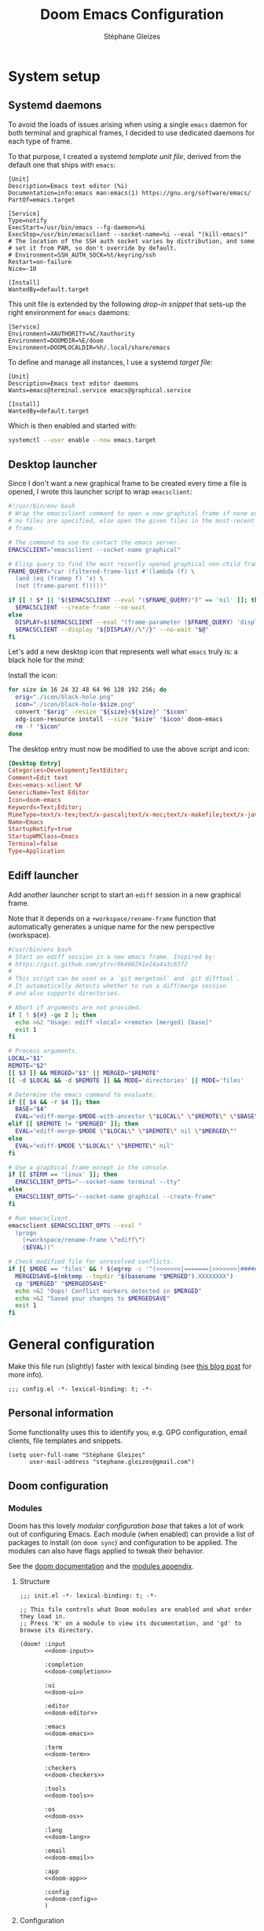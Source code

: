 #+title: Doom Emacs Configuration
#+author: Stéphane Gleizes
#+startup: fold
#+property: header-args:elisp :tangle yes :cache yes :results silent :comments link
#+property: header-args :tangle no :results silent

* System setup
** Systemd daemons
To avoid the loads of issues arising when using a single ~emacs~ daemon for both
terminal and graphical frames, I decided to use dedicated daemons for each type
of frame.

To that purpose, I created a systemd /template unit file/, derived from the default
one that ships with ~emacs~:
#+begin_src systemd :tangle ~/.config/systemd/user/emacs@.service :mkdirp yes
[Unit]
Description=Emacs text editor (%i)
Documentation=info:emacs man:emacs(1) https://gnu.org/software/emacs/
PartOf=emacs.target

[Service]
Type=notify
ExecStart=/usr/bin/emacs --fg-daemon=%i
ExecStop=/usr/bin/emacsclient --socket-name=%i --eval "(kill-emacs)"
# The location of the SSH auth socket varies by distribution, and some
# set it from PAM, so don't override by default.
# Environment=SSH_AUTH_SOCK=%t/keyring/ssh
Restart=on-failure
Nice=-10

[Install]
WantedBy=default.target
#+end_src

This unit file is extended by the following /drop-in snippet/ that sets-up the
right environment for ~emacs~ daemons:
#+begin_src systemd :tangle ~/.config/systemd/user/emacs@.service.d/env.conf :mkdirp yes
[Service]
Environment=XAUTHORITY=%C/Xauthority
Environment=DOOMDIR=%E/doom
Environment=DOOMLOCALDIR=%h/.local/share/emacs
#+end_src

To define and manage all instances, I use a systemd /target file/:
#+begin_src systemd :tangle ~/.config/systemd/user/emacs.target :mkdirp yes
[Unit]
Description=Emacs text editor daemons
Wants=emacs@terminal.service emacs@graphical.service

[Install]
WantedBy=default.target
#+end_src

Which is then enabled and started with:
#+begin_src sh
systemctl --user enable --now emacs.target
#+end_src

** Desktop launcher
Since I don't want a new graphical frame to be created every time a file is
opened, I wrote this launcher script to wrap ~emacsclient~:
#+begin_src sh :tangle ~/.local/bin/emacs-xclient :tangle-mode (identity #o755)
#!/usr/bin/env bash
# Wrap the emacsclient command to open a new graphical frame if none exist or if
# no files are specified, else open the given files in the most-recent graphical
# frame.

# The command to use to contact the emacs server.
EMACSCLIENT="emacsclient --socket-name graphical"

# Elisp query to find the most recently opened graphical non-child frame.
FRAME_QUERY="car (filtered-frame-list #'(lambda (f) \
  (and (eq (framep f) 'x) \
  (not (frame-parent f)))))"

if [[ ! $* || "$($EMACSCLIENT --eval "($FRAME_QUERY)")" == 'nil' ]]; then
  $EMACSCLIENT --create-frame --no-wait
else
  DISPLAY=$($EMACSCLIENT --eval "(frame-parameter ($FRAME_QUERY) 'display)")
  $EMACSCLIENT --display "${DISPLAY//\"/}" --no-wait "$@"
fi
#+end_src

Let's add a new desktop icon that represents well what ~emacs~ truly is: a black
hole for the mind:
#+attr_html: :class img :alt The doom emacs desktop icon
[[file:./icon/black-hole.png]]

Install the icon:
#+begin_src sh
for size in 16 24 32 48 64 96 128 192 256; do
  orig="./icon/black-hole.png"
  icon="./icon/black-hole-$size.png"
  convert "$orig" -resize "${size}x${size}" "$icon"
  xdg-icon-resource install --size "$size" "$icon" doom-emacs
  rm -f "$icon"
done
#+end_src

The desktop entry must now be modified to use the above script and icon:
#+begin_src conf :tangle ~/.local/share/applications/emacs.desktop :mkdirp yes
[Desktop Entry]
Categories=Development;TextEditor;
Comment=Edit text
Exec=emacs-xclient %F
GenericName=Text Editor
Icon=doom-emacs
Keywords=Text;Editor;
MimeType=text/x-tex;text/x-pascal;text/x-moc;text/x-makefile;text/x-java;text/x-csrc;text/x-csrc;text/x-chdr;text/x-c++src;text/x-c++hdr;text/tcl;text/plain;application/x-shellscript;
Name=Emacs
StartupNotify=true
StartupWMClass=Emacs
Terminal=false
Type=Application
#+end_src

** Ediff launcher
Add another launcher script to start an ~ediff~ session in a new graphical frame.

Note that it depends on a ~+workspace/rename-frame~ function that automatically
generates a unique name for the new perspective (workspace).
#+begin_src sh :tangle ~/.local/bin/ediff :tangle-mode (identity #o755)
#/usr/bin/env bash
# Start an ediff session in a new emacs frame. Inspired by:
# https://gist.github.com/ptrv/0b460291e14a4a3c6372
#
# This script can be used as a `git mergetool` and `git difftool`.
# It automatically detects whether to run a diff/merge session
# and also supports directories.

# Abort if arguments are not provided.
if [ ! ${#} -ge 2 ]; then
  echo >&2 "Usage: ediff <local> <remote> [merged] [base]"
  exit 1
fi

# Process arguments.
LOCAL="$1"
REMOTE="$2"
[[ $3 ]] && MERGED="$3" || MERGED="$REMOTE"
[[ -d $LOCAL && -d $REMOTE ]] && MODE='directories' || MODE='files'

# Determine the emacs command to evaluate.
if [[ $4 && -r $4 ]]; then
  BASE="$4"
  EVAL="ediff-merge-$MODE-with-ancestor \"$LOCAL\" \"$REMOTE\" \"$BASE\" nil \"$MERGED\""
elif [[ $REMOTE != "$MERGED" ]]; then
  EVAL="ediff-merge-$MODE \"$LOCAL\" \"$REMOTE\" nil \"$MERGED\""
else
  EVAL="ediff-$MODE \"$LOCAL\" \"$REMOTE\" nil"
fi

# Use a graphical frame except in the console.
if [[ $TERM == 'linux' ]]; then
  EMACSCLIENT_OPTS="--socket-name terminal --tty"
else
  EMACSCLIENT_OPTS="--socket-name graphical --create-frame"
fi

# Run emacsclient.
emacsclient $EMACSCLIENT_OPTS --eval "
  (progn
    (+workspace/rename-frame \"ediff\")
    ($EVAL))"

# Check modified file for unresolved conflicts.
if [[ $MODE == 'files' && ! $(egrep -c '^(<<<<<<<|=======|>>>>>>>|####### Ancestor)' "$MERGED") == 0 ]]; then
  MERGEDSAVE=$(mktemp --tmpdir "$(basename "$MERGED").XXXXXXXX")
  cp "$MERGED" "$MERGEDSAVE"
  echo >&2 "Oops! Conflict markers detected in $MERGED"
  echo >&2 "Saved your changes to $MERGEDSAVE"
  exit 1
fi
#+end_src

* General configuration
Make this file run (slightly) faster with lexical binding (see [[https://nullprogram.com/blog/2016/12/22/][this blog post]]
for more info).
#+begin_src elisp :comments no
;;; config.el -*- lexical-binding: t; -*-
#+end_src

** Personal information
Some functionality uses this to identify you, e.g. GPG configuration, email
clients, file templates and snippets.
#+begin_src elisp
(setq user-full-name "Stéphane Gleizes"
      user-mail-address "stephane.gleizes@gmail.com")
#+end_src

** Doom configuration
*** Modules
:PROPERTIES:
:header-args:elisp: :tangle no
:END:
Doom has this lovely /modular configuration base/ that takes a lot of work out
of configuring Emacs. Each module (when enabled) can provide a list of packages
to install (on ~doom sync~) and configuration to be applied. The modules can
also have flags applied to tweak their behavior.

See the [[https://github.com/hlissner/doom-emacs/blob/develop/docs/getting_started.org#modules][doom documentation]] and the [[https://github.com/hlissner/doom-emacs/blob/develop/docs/modules.org][modules appendix]].

**** Structure
#+name: init.el
#+begin_src elisp :tangle "init.el" :noweb no-export :comments none
;;; init.el -*- lexical-binding: t; -*-

;; This file controls what Doom modules are enabled and what order they load in.
;; Press 'K' on a module to view its documentation, and 'gd' to browse its directory.

(doom! :input
       <<doom-input>>

       :completion
       <<doom-completion>>

       :ui
       <<doom-ui>>

       :editor
       <<doom-editor>>

       :emacs
       <<doom-emacs>>

       :term
       <<doom-term>>

       :checkers
       <<doom-checkers>>

       :tools
       <<doom-tools>>

       :os
       <<doom-os>>

       :lang
       <<doom-lang>>

       :email
       <<doom-email>>

       :app
       <<doom-app>>

       :config
       <<doom-config>>
       )
#+end_src

**** Configuration
#+name: doom-config
#+begin_src elisp
literate
(default +bindings +smartparens)
#+end_src

#+name: doom-input
#+begin_src elisp
;;chinese
;;japanese
;;layout                      ; auie,ctsrnm is the superior home row
#+end_src

**** Completion
#+name: doom-completion
#+begin_src elisp
(company +childframe)         ; the ultimate code completion backend
;;helm                        ; the *other* search engine for love and life
;;ido                         ; the other *other* search engine...
(ivy +prescient +icons)       ; a search engine for love and life
#+end_src

**** Interface
#+name: doom-ui
#+begin_src elisp
;;deft                        ; notational velocity for Emacs
doom                          ; what makes DOOM look the way it does
doom-dashboard                ; a nifty splash screen for Emacs
;;doom-quit                   ; DOOM quit-message prompts when you quit Emacs
;;fill-column                 ; a `fill-column' indicator
hl-todo                       ; highlight TODO/FIXME/NOTE/DEPRECATED/HACK/REVIEW
hydra
;;indent-guides               ; highlighted indent columns
(ligatures +fira)             ; ligatures and symbols to make your code pretty again
;;minimap                     ; show a map of the code on the side
modeline                      ; snazzy, Atom-inspired modeline, plus API
;;nav-flash                   ; blink cursor line after big motions
;;neotree                     ; a project drawer, like NERDTree for vim
ophints                       ; highlight the region an operation acts on
(popup +all +defaults)        ; tame sudden yet inevitable temporary windows
tabs                          ; a tab bar for Emacs
treemacs                      ; a project drawer, like neotree but cooler
unicode                       ; extended unicode support for various languages
vc-gutter                     ; vcs diff in the fringe
vi-tilde-fringe               ; fringe tildes to mark beyond EOB
(window-select +numbers)      ; visually switch windows
workspaces                    ; tab emulation, persistence & separate workspaces
;;zen                         ; distraction-free coding or writing
#+end_src

**** Editor
#+name: doom-editor
#+begin_src elisp
(evil +everywhere)            ; come to the dark side, we have cookies
file-templates                ; auto-snippets for empty files
fold                          ; (nigh) universal code folding
(format +onsave)              ; automated prettiness
;;god                         ; run Emacs commands without modifier keys
;;lispy                       ; vim for lisp, for people who don't like vim
multiple-cursors              ; editing in many places at once
;;objed                       ; text object editing for the innocent
;;parinfer                    ; turn lisp into python, sort of
rotate-text                   ; cycle region at point between text candidates
snippets                      ; my elves. They type so I don't have to
;;word-wrap                   ; soft wrapping with language-aware indent
#+end_src

**** Builtins
#+name: doom-emacs
#+begin_src elisp
(dired +icons)                ; making dired pretty [functional]
electric                      ; smarter, keyword-based electric-indent
(ibuffer +icons)              ; interactive buffer management
(undo +tree)                  ; persistent, smarter undo for your inevitable mistakes
vc                            ; version-control and Emacs, sitting in a tree
#+end_src

**** Terminal
#+name: doom-term
#+begin_src elisp
;;eshell                      ; the elisp shell that works everywhere
;;shell                       ; simple shell REPL for Emacs
;;term                        ; basic terminal emulator for Emacs
vterm                         ; the best terminal emulation in Emacs
#+end_src

**** Checkers
#+name: doom-checkers
#+begin_src elisp
syntax                        ; tasing you for every semicolon you forget
(spell +flyspell +enchant)    ; tasing you for misspelling mispelling
;;grammar                     ; tasing grammar mistake every you make
#+end_src

**** Tools
#+name: doom-tools
#+begin_src elisp
;;ansible                     ; a crucible for infrastructure as code
;;debugger                    ; FIXME stepping through code, to help you add bugs
;;direnv                      ; be direct about your environment
docker                        ; port everything to containers
editorconfig                  ; let someone else argue about tabs vs spaces
;;ein                         ; tame Jupyter notebooks with emacs
(eval +overlay)               ; run code, run (also, repls)
;;gist                        ; interacting with github gists
lookup                        ; navigate your code and its documentation
lsp                           ; language server protocol
(magit +forge)                ; a git porcelain for Emacs
;;make                        ; run make tasks from Emacs
;;pass                        ; password manager for nerds
pdf                           ; pdf enhancements
;;prodigy                     ; FIXME managing external services & code builders
rgb                           ; creating color strings
taskrunner                    ; taskrunner for all your projects
;;terraform                   ; infrastructure as code
;;tmux                        ; an API for interacting with tmux
;;upload                      ; map local to remote projects via ssh/ftp
#+end_src

**** System
#+name: doom-os
#+begin_src elisp
(:if IS-MAC macos)            ; improve compatibility with macOS
;;tty                         ; improve the terminal Emacs experience
#+end_src

**** Language support
We can be rather liberal with enabling support for languages as the associated
packages/configuration are (usually) only loaded when first opening an
associated file.

#+name: doom-lang
#+begin_src elisp
;;agda                        ; types of types of types of types...
(cc +lsp)                     ; C/C++/Obj-C madness
;;clojure                     ; java with a lisp
;;common-lisp                 ; if you've seen one lisp, you've seen them all
;;coq                         ; proofs-as-programs
;;crystal                     ; ruby at the speed of c
;;csharp                      ; unity, .NET, and mono shenanigans
data                          ; config/data formats
;;(dart +flutter)             ; paint ui and not much else
;;elixir                      ; erlang done right
;;elm                         ; care for a cup of TEA?
emacs-lisp                    ; drown in parentheses
;;erlang                      ; an elegant language for a more civilized age
;;ess                         ; emacs speaks statistics
;;faust                       ; dsp, but you get to keep your soul
;;fsharp                      ; ML stands for Microsoft's Language
;;fstar                       ; (dependent) types and (monadic) effects and Z3
;;gdscript                    ; the language you waited for
(go +lsp)                     ; the hipster dialect
;;(haskell +dante)            ; a language that's lazier than I am
;;hy                          ; readability of scheme w/ speed of python
;;idris                       ; a language you can depend on
json                          ; At least it ain't XML
;;(java +meghanada)           ; the poster child for carpal tunnel syndrome
;;javascript                  ; all(hope(abandon(ye(who(enter(here))))))
;;julia                       ; a better, faster MATLAB
;;kotlin                      ; a better, slicker Java(Script)
;;latex                       ; writing papers in Emacs has never been so fun
;;lean                        ; proof that mathematicians need help
;;factor                      ; for when scripts are stacked against you
;;ledger                      ; an accounting system in Emacs
;;lua                         ; one-based indices? one-based indices
markdown                      ; writing docs for people to ignore
;;nim                         ; python + lisp at the speed of c
;;nix                         ; I hereby declare "nix geht mehr!"
;;ocaml                       ; an objective camel
(org +pretty)                 ; organize your plain life in plain text
;;php                         ; perl's insecure younger brother
;;plantuml                    ; diagrams for confusing people more
;;purescript                  ; javascript, but functional
;;python                      ; beautiful is better than ugly
;;qt                          ; the 'cutest' gui framework ever
;;racket                      ; a DSL for DSLs
;;raku                        ; the artist formerly known as perl6
;;rest                        ; Emacs as a REST client
;;rst                         ; ReST in peace
;;(ruby +rails)               ; 1.step {|i| p "Ruby is #{i.even? ? 'love' : 'life'}"}
;;rust                        ; Fe2O3.unwrap().unwrap().unwrap().unwrap()
;;scala                       ; java, but good
;;scheme                      ; a fully conniving family of lisps
(sh +lsp)                     ; she sells {ba,z,fi}sh shells on the C xor
;;sml                         ; no, the /other/ ML
;;solidity                    ; do you need a blockchain? No.
;;swift                       ; who asked for emoji variables?
;;terra                       ; Earth and Moon in alignment for performance.
;;web                         ; the tubes
yaml                          ; JSON, but readable
#+end_src

**** Applications
#+name: doom-email
#+begin_src elisp
;;(mu4e +org +gmail)
;;notmuch
;;(wanderlust +gmail)
#+end_src

#+name: doom-app
#+begin_src elisp
;;calendar
;;irc                        ; how neckbeards socialize
;;(rss +org)                 ; emacs as an RSS reader
;;twitter                    ; twitter client https://twitter.com/vnought
#+end_src

*** Appearance
**** Fonts
Doom exposes five (optional) variables for controlling fonts in Doom, they are:
+ doom-font
+ doom-variable-pitch-font
+ doom-serif-font
+ doom-unicode-font (the fallback font for unicode symbols that your default font doesn’t support)
+ doom-big-font (used for doom-big-font-mode)
They all accept either a font-spec, font string (=”Input Mono-12”=), or [[https://wiki.archlinux.org/index.php/X_Logical_Font_Description][xlfd font string]].

#+begin_src elisp
(setq doom-font (font-spec :family "Fira Code" :size 12)
      doom-variable-pitch-font (font-spec :family "Fira Sans")
      doom-unicode-font (font-spec :family "Noto Sans Mono")
      doom-big-font (font-spec :family "Fira Code" :size 18))
#+end_src

**** Theme and modeline
#+begin_src elisp
(setq doom-theme 'doom-tomorrow-night)
(delq! t custom-theme-load-path) ; Remove default emacs theme from search path
#+end_src

Let's make graphical frames slightly transparent.
#+begin_src elisp
(add-to-list 'default-frame-alist '(alpha . (90 . 90)))
#+end_src

Do not show encoding in the modeline if the value is the default =LF UTF-8=.
#+begin_src elisp
(defun doom-modeline-conditional-buffer-encoding ()
  "We expect the encoding to be LF UTF-8, so only show the modeline when this is not the case"
  (setq-local doom-modeline-buffer-encoding
              (unless (or (eq buffer-file-coding-system 'utf-8-unix)
                          (eq buffer-file-coding-system 'utf-8)))))
(add-hook 'after-change-major-mode-hook #'doom-modeline-conditional-buffer-encoding)
#+end_src

**** Dashboard
Customize the splash image of the doom dashboard.
#+begin_src elisp
(setq fancy-splash-image nil
      +doom-dashboard-banner-dir (concat doom-private-dir "banner/")
      +doom-dashboard-banner-file "black-hole.png")
#+end_src

Fix visually disturbing ~hl-line~ range in the dashboard.
#+begin_src elisp
(defun doom-dashboard-hl-button ()
  (cons (- (point) 5) (line-end-position)))
(add-hook! +doom-dashboard-mode
           '(lambda () (setq-local hl-line-range-function #'doom-dashboard-hl-button)))
#+end_src

*** Terminal
Improve terminal integration. Taken from the ~tty~ module.
#+begin_src elisp
;; Some terminals offer two different cursors: a "visible" static cursor and a
;; "very visible" blinking one. By default, Emacs uses the very visible cursor
;; and will switch back to it when Emacs is started or resumed. A nil
;; `visible-cursor' prevents this.
(setq visible-cursor nil)

;; Enable the mouse in terminal Emacs
(add-hook 'tty-setup-hook #'xterm-mouse-mode)
#+end_src

Disable minor modes that are undesired in terminal frames.
#+begin_src elisp
(defun +doom-disable-graphical-modes (frame)
  "Disable undesired minor-modes in FRAME (default: selected frame)
if in terminal."
  (interactive)
  (unless (display-graphic-p frame)
    (remove-hook! doom-first-file #'centaur-tabs-mode)
    (remove-hook! doom-first-file #'beacon-mode)
    (remove-hook! doom-first-input #'evil-goggles-mode)
    (remove-hook! '(doom-dashboard-mode-hook
                    term-mode-hook
                    vterm-mode-hook)
      #'centaur-tabs-local-mode)
    (remove-hook! '(org-mode-hook
                    markdown-mode-hook
                    TeX-mode-hook
                    rst-mode-hook
                    mu4e-compose-mode-hook
                    message-mode-hook
                    git-commit-mode-hook)
      #'flyspell-mode)
    (setq +ligatures-in-modes nil)))
(add-hook! 'after-make-frame-functions '+doom-disable-graphical-modes)
#+end_src

*** Workspaces
Add an API to create default workspace names for specific applications.
#+begin_src elisp
(defun +workspace--generate-named-id (&optional prefix)
  (or (cl-loop for name in (+workspace-list-names)
               when (string-match-p (format "^%s#[0-9]+$" prefix) name)
               maximize (string-to-number (substring name (+ (length prefix) 1))) into max
               finally return (if max (1+ max)))
      1))
(cl-defun +workspace/rename-frame (name &optional (frame (selected-frame)))
  "Create a blank, new perspective and associate it with FRAME."
  (when persp-mode
    (+workspace/rename (format "%s#%s" name (+workspace--generate-named-id name)))
    (set-frame-parameter frame 'workspace (+workspace-current-name))))
#+end_src

** Better defaults
*** General
Tweak various general settings to more opinionated values.
#+begin_src elisp
(setq-default delete-by-moving-to-trash t  ; Delete files to trash
              x-stretch-cursor t)          ; Stretch cursor to the glyph width

(setq undo-limit 80000000                  ; Raise undo-limit to 80Mb
      mark-ring-max 32                     ; Set mark ring size
      global-mark-ring-max 32              ; Set global mark ring size
      set-mark-command-repeat-pop t        ; Repeat jump to last mark with just C-SPC
      max-mini-window-height 0.25          ; Increase max-height of mini-windows
      auto-save-default t                  ; Nobody likes to loose work, I certainly don't
      truncate-string-ellipsis "…"         ; Unicode ellispis are nicer than "...", and also save precious space
      uniquify-buffer-name-style 'forward) ; Use path to uniquify buffer names

(global-subword-mode 1)                    ; Iterate through CamelCase words
#+end_src

*** Indentation
Set default values for the various indentation settings.
Even though ~dtrt-indent~ will properly update these by analyzing existing
files, it is still necessary to set the desired value for new files.
#+begin_src elisp
(setq-default tab-width 2
              ;; List of language-specific variables from dtrt-indent
              c-basic-offset          tab-width  ; C/C++/D/PHP/Java/...
              js-indent-level         tab-width  ; JavaScript/JSON
              js2-basic-offset        tab-width  ; JavaScript-IDE
              js3-indent-level        tab-width  ; JavaScript-IDE
              lua-indent-level        tab-width  ; Lua
              perl-indent-level       tab-width  ; Perl
              cperl-indent-level      tab-width  ; Perl
              raku-indent-offset      tab-width  ; Perl6/Raku
              erlang-indent-level     tab-width  ; Erlang
              ada-indent              tab-width  ; Ada
              sgml-basic-offset       tab-width  ; SGML
              nxml-child-indent       tab-width  ; XML
              pascal-indent-level     tab-width  ; Pascal
              typescript-indent-level tab-width  ; Typescript
              ;; Languages that use SMIE-based indent
              sh-basic-offset         tab-width  ; Shell Script
              ruby-indent-level       tab-width  ; Ruby
              enh-ruby-indent-level   tab-width  ; Ruby
              crystal-indent-level    tab-width  ; Crystal (Ruby)
              css-indent-offset       tab-width  ; CSS
              rust-indent-offset      tab-width  ; Rust
              rustic-indent-offset    tab-width  ; Rust
              scala-indent:step       tab-width  ; Scala
              ;; Default fallback
              standard-indent         tab-width
              smie-indent-basic       tab-width)
#+end_src

*** Frames
Automatically maximize and focus new graphical frames.
#+begin_src elisp
(add-to-list 'default-frame-alist '(fullscreen . maximized))
(defun raise-frame-and-give-focus (&optional frame)
  (when (display-graphic-p frame)
    (raise-frame frame)
    (x-focus-frame frame)))
(add-hook 'after-make-frame-functions 'raise-frame-and-give-focus)
#+end_src

*** Windows
Focus the new window on vertical/horizontal splits.
#+begin_src elisp
(setq evil-vsplit-window-right t
      evil-split-window-below t)
#+end_src

Prompt for the workspace buffer to show on new window.
#+begin_src elisp
(defadvice! prompt-for-buffer (&rest _)
  :after '(evil-window-split evil-window-vsplit)
  (+ivy/switch-workspace-buffer))
#+end_src

*** Line numbers
Relative line numbers are fantastic for knowing how far away line numbers are,
then =12 <UP>= gets you exactly where you think.
Sadly, due to the (very) significant performance hit (mainly on scrolling),
they are disabled by default.
#+begin_src elisp
(setq display-line-numbers-type nil)
;; (setq display-line-numbers-type 'relative)
#+end_src

* Package configuration
See the [[https://github.com/hlissner/doom-emacs/blob/develop/docs/getting_started.org#configuring-doom][configuration instructions]] from the doom documentation.

** General packages
*** Ace window
#+begin_src elisp
(after! ace-window
  (map! :leader :prefix "w"
        "a" #'ace-window))
#+end_src

*** Better jumper
Bind better-jumper functions to a doom-like alternative.
#+begin_src elisp
(map!
 :n "g[" #'better-jumper-jump-backward
 :n "g]" #'better-jumper-jump-forward)
#+end_src

*** Centaur tabs
Configure centaur-tabs appearance and behavior. Define rules for buffer groups
and restrict buffer list to workspace buffers.
#+begin_src elisp
(use-package! centaur-tabs
  :config
  (setq centaur-tabs-style "bar"
        centaur-tabs-height 32
        centaur-tabs-gray-out-icons nil
        centaur-tabs-set-bar 'under
        x-underline-at-descent-line t)
  (centaur-tabs-headline-match)
  ;; Override rules for grouping buffers.
  (defun centaur-tabs-buffer-groups ()
    "`centaur-tabs-buffer-groups' control buffers' group rules.

Group centaur-tabs with mode if buffer is derived from `vterm-mode'
`dired-mode' `org-mode' `magit-mode'.
All buffer name start with * will group to \"Emacs\".
Other buffer group by `centaur-tabs-get-group-name' with project name."
    (list
     (cond
      ((or (string-equal "*" (substring (buffer-name) 0 1))
           (memq major-mode '(magit-process-mode
                              magit-status-mode
                              magit-diff-mode
                              magit-log-mode
                              magit-file-mode
                              magit-blob-mode
                              magit-blame-mode
                              )))
       "Emacs")
      ((derived-mode-p 'term-mode 'vterm-mode)
       "Term")
      ;; ((derived-mode-p 'prog-mode)
      ;;  "Coding")
      ((derived-mode-p 'dired-mode)
       "Dired")
      ((memq major-mode '(org-mode org-agenda-mode diary-mode))
       "Org")
      (t
       (centaur-tabs-get-group-name (current-buffer))))))
  ;; Override centaur tabs to use workspace buffers as input list.
  (defun centaur-tabs-buffer-list ()
    "Return the list of buffers to show in tabs.
Exclude buffers whose name starts with a space, when they are not
visiting a file.  The current buffer is always included."
    (centaur-tabs-filter-out
     'centaur-tabs-hide-tab-cached
     (delq nil
           (cl-mapcar #'(lambda (b)
                          (cond
                           ;; Always include the current buffer.
                           ((eq (current-buffer) b) b)
                           ((buffer-file-name b) b)
                           ((char-equal ?\  (aref (buffer-name b) 0)) nil)
                           ((buffer-live-p b) b)))
                      (doom-buffer-list)))))
  :hook
  (doom-dashboard-mode . centaur-tabs-local-mode)
  (term-mode . centaur-tabs-local-mode)
  (vterm-mode . centaur-tabs-local-mode))
#+end_src

Provide additional bindings for centaur-tabs functions.
#+begin_src elisp
(map!
 ;; Rebind buffer switching to tab switching commands.
 :g [remap previous-buffer] #'centaur-tabs-backward
 :g [remap next-buffer]     #'centaur-tabs-forward
 ;; Tab manipulation
 :g "C-<next>"    #'centaur-tabs-forward
 :g "C-<prior>"   #'centaur-tabs-backward
 :g "C-M-<next>"  #'centaur-tabs-forward-group
 :g "C-M-<prior>" #'centaur-tabs-backward-group
 :n "gt"   #'centaur-tabs-forward
 :n "gb"   #'centaur-tabs-backward
 :n "gT"   #'centaur-tabs-forward-group
 :n "gB"   #'centaur-tabs-backward-group
 :n "]B"   #'centaur-tabs-forward-group
 :n "[B"   #'centaur-tabs-backward-group
 :g "C-S-<prior>" #'centaur-tabs-move-current-tab-to-left
 :g "C-S-<next>"  #'centaur-tabs-move-current-tab-to-right

 :leader :prefix "b"
 ;; Buffer group navigation
 :desc "Switch buffer group"   "g" #'centaur-tabs-counsel-switch-group
 :desc "Next buffer group"     "L" #'centaur-tabs-forward-group
 :desc "Previous buffer group" "H" #'centaur-tabs-backward-group
 ;; Tab movement
 :desc "Move tab right"  "l" #'centaur-tabs-move-current-tab-to-right
 :desc "Move tab left"   "h" #'centaur-tabs-move-current-tab-to-left
 ;; Numbered buffer navigation
 :desc "Select tab 1..9" "1" #'centaur-tabs-select-visible-tab
 :desc "Select tab 1..9" "2" #'centaur-tabs-select-visible-tab
 :desc "Select tab 1..9" "3" #'centaur-tabs-select-visible-tab
 :desc "Select tab 1..9" "4" #'centaur-tabs-select-visible-tab
 :desc "Select tab 1..9" "5" #'centaur-tabs-select-visible-tab
 :desc "Select tab 1..9" "6" #'centaur-tabs-select-visible-tab
 :desc "Select tab 1..9" "7" #'centaur-tabs-select-visible-tab
 :desc "Select tab 1..9" "8" #'centaur-tabs-select-visible-tab
 :desc "Select tab 1..9" "9" #'centaur-tabs-select-visible-tab
 :desc "Select last tab" "0" #'centaur-tabs-select-end-tab
 )
#+end_src

*** Company
Make aborting completions less annoying.
The ~evil-normal-state-entry-hook~ is triggered when the child frame opens to
describe the selected element (with ~+childframe~), so it can't be used here.
#+begin_src elisp
(after! company
  (add-hook 'evil-insert-state-exit-hook #'company-abort))
#+end_src

*** Dired
Customize general dired appearance.
#+begin_src elisp
(use-package! dired
  :config
  (setq dired-listing-switches "--group-directories-first -lhFG -v -a")
  ;; FIXME: dired--unhide removes text properties! Use revert-buffer to restore them
  (add-hook! (dired-mode dired-hide-details-mode)
    (defun dired-hide-dir-information ()
      (unless dired-hide-details-mode
        (add-to-invisibility-spec 'dired-hide-details-information))))
  ;; Disable evil-snipe as it shadows bindings for some reason.
  (add-hook! dired-mode
    (defun dired-disable-evil-snipe ()
      (evil-snipe-local-mode 0))))

(use-package! fd-dired
  :config
  (setq find-ls-option '("-print0 | xargs -0 ls -ldhFN" . "-ldhF"))
  (setq fd-dired-ls-option '("| xargs -0 ls -ldhFN" . "-ldhF")))
#+end_src

Omit some more files from being listed.
#+begin_src elisp
(use-package! dired-x
  :config
  (setq dired-omit-files (concat dired-omit-files "\\|\\.zwc\\'")))
#+end_src

Fix issues with all-the-icons:
- Use a consistent icon height.
- Disable icons on big folders (too slow).
- Use file-local-name for remote folders.
- Fix refresh issues on some dired operations.
#+begin_src elisp
(after! all-the-icons-dired
  ;; Patch the refesh function with a :height property to fix inconsistent line height.
  (defun all-the-icons-dired--refresh ()
    "Display the icons of files in a dired buffer."
    (all-the-icons-dired--remove-all-overlays)
    ;; Don't display icons in remote folders or if the folder has too many items.
    (if (<= (count-lines (point-min) (point-max)) 150)
        (save-excursion
          (goto-char (point-min))
          (while (not (eobp))
            (when (dired-move-to-filename nil)
              (let ((file (file-local-name (dired-get-filename 'relative 'noerror))))
                (when file
                  (let ((icon (if (file-directory-p file)
                                  (all-the-icons-icon-for-dir file
                                                              :face 'all-the-icons-dired-dir-face
                                                              :height 0.9 :v-adjust all-the-icons-dired-v-adjust)
                                (all-the-icons-icon-for-file file :height 0.9 :v-adjust all-the-icons-dired-v-adjust))))
                    (if (member file '("." ".."))
                        (all-the-icons-dired--add-overlay (point) "  \t")
                      (all-the-icons-dired--add-overlay (point) (concat icon "\t")))))))
            (forward-line 1)))))
  ;; Refresh the icons after some dired operations.
  (advice-add 'dired-add-entry :around #'all-the-icons-dired--refresh-advice)
  (advice-add 'dired-remove-entry :around #'all-the-icons-dired--refresh-advice)
  (advice-add 'dired-unsubdir :around #'all-the-icons-dired--refresh-advice)
  (advice-add 'dired-undo :around #'all-the-icons-dired--refresh-advice))
#+end_src

Add facilities to quickly toggle hidden files and recursive listing.
#+begin_src elisp
(defun dired-switches-all-p (switches)
  "Return non-nil if the string SWITCHES contains -a or --all."
  (dired-check-switches switches "a" "all"))

(defun +dired-toggle-hidden-files ()
  "Toggle hidden files in dired."
  (interactive)
  (dired-sort-other
   (if (dired-switches-all-p dired-actual-switches)
       (replace-regexp-in-string " \\(-a\\|--all\\)" "" dired-actual-switches)
     (concat dired-actual-switches " -a"))))

(defun +dired-toggle-recursive ()
  "Toggle recursive subdirectory listing in dired."
  (interactive)
  (dired-sort-other
   (if (dired-switches-recursive-p dired-actual-switches)
       (replace-regexp-in-string " \\(-R\\|--recursive\\)" "" dired-actual-switches)
     (concat dired-actual-switches " -R"))))
#+end_src

Open marked files in external applications.
#+begin_src elisp
(defun dired-do-open ()
  "Open file(s) in external applications."
  (interactive)
  (let* ((files (dired-get-marked-files)))
    (xdg-open-files files)))

(defun xdg-open-files (files)
  "Open a list of files with xdg-open."
  (dolist (file files)
    (xdg-open file)))

(defun xdg-open (file)
  "Open a file with xdg-open."
  (let ((command (format "nohup xdg-open </dev/null >/dev/null 2>&1 '%s'" file)))
    (shell-command command)))
#+end_src

Subroutine to jump to a standard directory. Totally stolen from ranger.
#+begin_src elisp
(defun +dired-go (path)
  "Go subroutine"
  (interactive
   (list
    (read-char-choice
     "e   : /etc
u   : /usr
d   : /dev
l   : follow directory link
L   : follow selected file
o   : /opt
v   : /var
h   : ~/
m   : /media
M   : /mnt
s   : /srv
r,/ : /
> "
     '(?q ?e ?u ?d ?l ?L ?o ?v ?h ?m ?M ?s ?r ?/))))
  (message nil)
  (let* ((c (char-to-string path))
         (new-path
          (cl-case (intern c)
            ('e "/etc")
            ('u "/usr")
            ('d "/dev")
            ('l (file-truename default-directory))
            ('L (file-truename (dired-get-filename)))
            ('o "/opt")
            ('v "/var")
            ('h  "~/")
            ('m "/media")
            ('M "/mnt")
            ('s "/srv")
            ('r "/")
            ('/ "/"))))
    (when (string-equal c "q")
      (keyboard-quit))
    (when (and new-path (file-directory-p new-path))
      (dired new-path))))
#+end_src

Customize default bindings. 
#+begin_src elisp
(map! :after dired
      :map dired-mode-map
      ;; Prefer to navigate directories horizontally rather than the buffer.
      :n "h"          #'dired-up-directory
      :n "l"          #'dired-find-file
      ;; Rebind variants for opening the current file.
      :n "<C-return>" #'dired-find-file-other-window
      :n "<S-return>" #'dired-display-file
      :n "M-RET"      #'dired-view-file
      ;; Use TAB to fold/unfold as in other modes.
      :n "TAB"        #'dired-hide-subdir
      :n "<backtab>"  #'dired-hide-all
      ;; Miscellaneous
      :n "_"          #'dired-undo
      :n "K"          #'dired-kill-subdir
      :n "M-J"        #'dired-goto-subdir
      :n "s"          #'dired-sort-toggle-or-edit
      :n "o"          #'dired-do-open
      :n "f"          #'dired-create-empty-file
      :n "F"          #'dired-do-find-marked-files
      :n "M-c"        #'dired-rsync
      ;; Bind missing visual-mode commands
      :v "u"          #'dired-unmark
      :localleader
      "g"             #'+dired-go
      "r"             #'+dired-toggle-recursive
      "h"             #'+dired-toggle-hidden-files
      "H"             #'dired-omit-mode)
#+end_src

*** Ediff
Automatically kill unmodified buffers at the end of an ~ediff~ session.
In merge jobs, buffer C is never deleted. However, the side effect of using this
function is that you may not be able to compare the same buffer in two separate
~ediff~ sessions: quitting one of them will delete this buffer in another session
as well.
#+begin_src elisp
(after! ediff
  (setq-default ediff-keep-variants nil)
  (add-hook! 'ediff-cleanup-hook
    (defun ediff-kill-variants ()
      (ediff-janitor nil ediff-keep-variants))))
#+end_src

Automatically delete dedicated frames when quitting ~ediff~.
#+begin_src elisp
(after! ediff
  ;; Figure out if the session has a meta buffer during cleanup.
  ;; ediff-cleanup-mess seems to remove all possibilities of figuring that out.
  (defvar ediff--meta-session nil)
  (add-hook! 'ediff-cleanup-hook
    (defun ediff-mark-dedicated-frame-for-deletion ()
      (setq ediff--meta-session ediff-meta-buffer)))
  ;; Delete the current frame if it was dedicated to a simple ediff session.
  ;; This should be done after ediff-cleanup-mess.
  (add-hook! 'ediff-quit-hook :append
    (defun ediff-delete-dedicated-frame ()
      (unless ediff--meta-session
        (ediff-group-delete-dedicated-frame))))
  ;; Delete the current frame when quitting the last session group.
  (add-hook! 'ediff-quit-session-group-hook :append
    (defun ediff-group-delete-dedicated-frame ()
      (unless ediff-meta-session-number
        (when (string-match-p "^ediff#[0-9]+$" (frame-parameter nil 'workspace))
          (delete-frame))))))
#+end_src

Add evil bindings for ~ediff-meta-mode~:
#+begin_src elisp
(defvar evil-collection-ediff-registry-bindings
  '(("j" . ediff-next-meta-item)
    ("n" . ediff-next-meta-item)
    ("k" . ediff-previous-meta-item)
    ("p" . ediff-previous-meta-item)
    ("v" . ediff-registry-action)
    ("q" . ediff-quit-meta-buffer))
  "A list of bindings changed/added in evil-ediff-meta-buffer.")

(defun evil-collection-ediff-meta-buffer-startup-hook ()
  "Place evil-ediff-meta bindings in `ediff-meta-buffer-map'."
  (evil-make-overriding-map ediff-meta-buffer-map 'normal)
  (dolist (entry evil-collection-ediff-registry-bindings)
    (define-key ediff-meta-buffer-map (car entry) (cdr entry)))
  (evil-normalize-keymaps)
  nil)

(defun evil-collection-ediff-meta-buffer-setup ()
  "Initialize evil-ediff-meta-buffer."
  (interactive)
  (evil-set-initial-state 'ediff-meta-mode 'normal)
  (add-hook 'ediff-meta-buffer-keymap-setup-hook 'evil-collection-ediff-meta-buffer-startup-hook))
(evil-collection-ediff-meta-buffer-setup)
#+end_src

Customize default doom-theme faces for ~ediff~.
#+begin_src elisp
(custom-set-faces!
  '(ediff-even-diff-Ancestor    :inherit ediff-even-diff-A)
  '(ediff-odd-diff-Ancestor     :inherit ediff-even-diff-A)
  '(ediff-current-diff-Ancestor :inherit ediff-current-diff-A)
  `(ediff-current-diff-A        :background ,(doom-color 'base3))
  '(ediff-fine-diff-A           :inherit magit-diff-our-highlight :background unspecified :weight unspecified)
  '(ediff-fine-diff-B           :inherit magit-diff-their-highlight)
  '(ediff-fine-diff-C           :inherit magit-diff-base-highlight)
  `(ediff-fine-diff-Ancestor    :foreground ,(doom-color 'blue) :background ,(doom-blend 'blue 'bg 0.2) :weight bold :extend t))
#+end_src

*** Evil
Customize general evil options.
#+begin_src elisp
(setq evil-want-fine-undo t     ; By default while in insert all changes are one big blob. Be more granular
      evil-move-cursor-back nil ; Leave cursor in place when exiting insert-mode
      evil-cross-lines t)       ; Allow horizontal ops to move to the next
#+end_src

Enable evil-mode in the minibuffer. Or not.
#+begin_src elisp
;; (use-package! evil-collection
;;   :custom (evil-collection-setup-minibuffer t))
#+end_src

Customize options for evil extensions.
#+begin_src elisp
(after! evil-multiedit
  (setq evil-multiedit-follow-matches t))
#+end_src

Fix evil scroll [[https://github.com/emacs-evil/evil/issues/1322][not taking tab-bar height into account]].
#+begin_src elisp
(defun evil-posn-x-y (position)
  "Return the x and y coordinates in POSITION.
This function returns y offset from the top of the buffer area including
the header line and the tab line (on Emacs 27 and later versions).

On Emacs 24 and later versions, the y-offset returned by
`posn-at-point' is relative to the text area excluding the header
line and the tab line, while y offset taken by `posn-at-x-y' is relative to
the buffer area including the header line and the tab line.
This asymmetry is by design according to GNU Emacs team.
This function fixes the asymmetry between them.

Learned from mozc.el."
  (let ((xy (posn-x-y position)))
    (when header-line-format
      (setcdr xy (+ (cdr xy)
                    (or (and (fboundp 'window-header-line-height)
                             (window-header-line-height))
                        evil-cached-header-line-height
                        (setq evil-cached-header-line-height (evil-header-line-height))))))
    (when (fboundp 'window-tab-line-height)
      (setcdr xy (+ (cdr xy) (window-tab-line-height))))
    xy))
#+end_src

Replace paste commands with a hydra to cycle through yanked text.
#+begin_src elisp
(defhydra hydra-paste (:color red
                       :hint nil)
  "\n[%s(length kill-ring-yank-pointer)/%s(length kill-ring)] \
  [_C-j_/_C-k_] cycles through yanked text, [_p_/_P_] pastes the same text \
above or below. Anything else exits."
  ("C-j" evil-paste-pop)
  ("C-k" evil-paste-pop-next)
  ("p" evil-paste-after)
  ("P" evil-paste-before))
#+end_src

Replace evil-mc bindings by a convenient hydra.
#+begin_src elisp
(defhydra evil-mc-hydra (:color pink
                         :hint nil
                         :pre (evil-mc-pause-cursors))
  "
^Match^            ^Line-wise^           ^Manual^
^^^^^^----------------------------------------------------
_a_: match all     _J_: make & go down   _z_: toggle here
_m_: make & next   _K_: make & go up     _r_: remove last
_M_: make & prev   ^ ^                   _R_: remove all
_n_: skip & next   ^ ^                   _p_: pause/resume
_N_: skip & prev

Current pattern: %`evil-mc-pattern

"
  ("a" #'evil-mc-make-all-cursors)
  ("m" #'evil-mc-make-and-goto-next-match)
  ("M" #'evil-mc-make-and-goto-prev-match)
  ("n" #'evil-mc-skip-and-goto-next-match)
  ("N" #'evil-mc-skip-and-goto-prev-match)
  ("J" #'evil-mc-make-cursor-move-next-line)
  ("K" #'evil-mc-make-cursor-move-prev-line)
  ("z" #'+multiple-cursors/evil-mc-toggle-cursor-here)
  ("r" #'+multiple-cursors/evil-mc-undo-cursor)
  ("R" #'evil-mc-undo-all-cursors)
  ("p" #'+multiple-cursors/evil-mc-toggle-cursors)
  ("q" #'evil-mc-resume-cursors "quit" :color blue)
  ("<escape>" #'evil-mc-resume-cursors "quit" :color blue))
#+end_src

Provide more consistent navigation bindings and add missing evil bindings.
Add the missing arrow-key variants of the window navigation commands.
#+begin_src elisp
(map!
 ;; Bind missing evil bindings
 :nv "gX"             #'evil-exchange-cancel
 :nv "god"            #'evil-quick-diff
 :nv "goD"            #'evil-quick-diff-cancel
 :textobj "b"         #'evil-textobj-anyblock-inner-block #'evil-textobj-anyblock-a-block
 ;; Rebind fold commands
 :m "TAB"             #'+fold/toggle
 :m "<backtab>"       #'+fold/close-all
 :m "C-<iso-lefttab>" #'+fold/open-all
 ;; Rebind macro command, q is for quitting.
 :n "q"               nil
 :n "zq"              #'evil-record-macro
 ;; Use M-/ to toggle comments (M-; for comment-dwim), rebind dabbrev-expand
 :nv "M-/"            #'evilnc-comment-or-uncomment-lines
 :g  "C-/"            #'dabbrev-expand
 ;; Rebind evil-lion to ga (align) to avoids gl conflicts with org-mode
 :nv "ga"             #'evil-lion-left
 :nv "gA"             #'evil-lion-right
 :nv "gl"             nil
 :nv "gL"             nil
 :nv "p"              #'hydra-paste/evil-paste-after
 :nv "P"              #'hydra-paste/evil-paste-before
 (:when (featurep! :editor multiple-cursors)
  :prefix "g"
  :nv "z"             #'evil-mc-hydra/body)
 ;; Use more consistent bindings for workspaces/window navigation
 :m "] TAB"           #'+workspace/switch-right
 :m "[ TAB"           #'+workspace/switch-left
 :nm "]w"             #'evil-window-next
 :nm "[w"             #'evil-window-prev
 :map evil-window-map
 ;; Navigation
 "]"                  #'evil-window-next
 "["                  #'evil-window-prev
 "<left>"             #'evil-window-left
 "<down>"             #'evil-window-down
 "<up>"               #'evil-window-up
 "<right>"            #'evil-window-right
 ;; Moving windows
 "C-<left>"           #'+evil/window-move-left
 "C-<down>"           #'+evil/window-move-down
 "C-<up>"             #'+evil/window-move-up
 "C-<right>"          #'+evil/window-move-right
 ;; Miscellaneous
 "`"                  #'evil-window-mru     ; Consistent with SPC `
 "p"                  #'+popup/other        ; Better than C-x p
 "c"                  nil                   ; Confusing, use 'd'
 )
#+end_src

*** Evil goggles
Customize evil-goggles visual hints.
#+begin_src elisp
(use-package! evil-goggles
  :config
  (custom-set-faces!
    '(evil-goggles-paste-face  :inherit custom-state)
    '(evil-goggles-indent-face :inherit custom-modified)
    '(evil-goggles-change-face :inherit custom-invalid)
    '(evil-goggles-delete-face :inherit custom-invalid))
  (setq evil-goggles-enable-delete t
        evil-goggles-enable-change t))
#+end_src

*** Flyspell
Provide language cycling.
#+begin_src elisp
(defvar-local lang-ring nil
  "The list of available ispell languages.")

(let ((langs '("fr_FR" "en_US")))
  (let ((ring (make-ring (length langs))))
    (dolist (elem langs) (ring-insert ring elem))
    (setq-default lang-ring ring)))

(defun +spell/cycle-languages ()
  "Cycle between ispell languages for the current buffer."
  (interactive)
  (setq-local lang-ring (ring-copy lang-ring))
  (let ((lang (ring-ref lang-ring -1)))
    (ring-insert lang-ring lang)
    (ispell-change-dictionary lang)))

(map! :leader :prefix "n"
      :desc "Cycle ispell languages" "L" #'+spell/cycle-languages)
#+end_src

*** Format
Override format-on-save default enabled modes to add emacs-lisp-mode.
#+begin_src elisp
(setq +format-on-save-enabled-modes
      '(not sql-mode         ; sqlformat is currently broken
            tex-mode         ; latexindent is broken
            latex-mode))
#+end_src

Disable ~shfmt~ formatting for zsh buffers (not supported).
#+begin_src elisp
(add-hook! 'sh-set-shell-hook
  (defun +sh-shell-zsh-no-format ()
    (if (string= sh-shell "zsh")
        (setq +format-with :none)
      (setq +format-with nil))))
#+end_src

Redefine the ~shfmt~ formatter with consistent indent settings.
Also format ~zsh~ regions using bash syntax by default (org-mode code snippets).
#+begin_src elisp
(set-formatter! 'shfmt
  '("shfmt"
    "-s"   ; simplify the code
    "-bn"  ; binary ops like && and | may start a line
    ("-i" "%d" tab-width)
    ("-ln" "%s" (cl-case (and (eql major-mode 'sh-mode)
                              (boundp 'sh-shell)
                              (symbol-value 'sh-shell))
                  (zsh "bash")
                  (bash "bash")
                  (mksh "mksh")
                  (t "posix"))))
  :modes 'sh-mode)
#+end_src

*** Ivy
Enable Ivy buffer previews. This only applies to workspace buffer switching,
as it seems that previewing buffers from other workspaces adds them to the
current workspace, which is totally unwanted behavior.
#+begin_src elisp
(setq +ivy-buffer-preview t)
#+end_src

Override doom's ~+ivy-format-function-line-or-arrow~ and use the line highlight,
even in terminal mode.
#+begin_src elisp
(after! ivy
  (setf (alist-get 't ivy-format-functions-alist)
        #'ivy-format-function-line))
#+end_src

Use a cache for ivy-rich transformations on ~switch-buffer~.
See the [[https://github.com/Yevgnen/ivy-rich/issues/87][related issue]].
#+begin_src elisp
(after! ivy-rich
  (defvar ivy-rich--ivy-switch-buffer-cache
    (make-hash-table :test 'equal))

  (define-advice ivy-rich--ivy-switch-buffer-transformer
      (:around (old-fn x) cache)
    (let ((ret (gethash x ivy-rich--ivy-switch-buffer-cache)))
      (unless ret
        (setq ret (funcall old-fn x))
        (puthash x ret ivy-rich--ivy-switch-buffer-cache))
      ret))

  (define-advice +ivy/switch-buffer
      (:before (&rest _) ivy-rich-reset-cache)
    (clrhash ivy-rich--ivy-switch-buffer-cache)))
#+end_src

Extend the default hydra for ivy.
#+begin_src elisp
(after! ivy-hydra
  (defhydra+ hydra-ivy (:hint nil :color pink)
    "
 Move     ^^^^^^^^^^ | Call         ^^^^ | Cancel^^ | Options^^ | Action _w_/_s_/_a_: %s(ivy-action-name)
----------^^^^^^^^^^-+--------------^^^^-+-------^^-+--------^^-+---------------------------------
 _g_ ^ ^ _k_ ^ ^ _u_ | _f_orward _o_ccur | _i_nsert | _c_alling: %-7s(if ivy-calling \"on\" \"off\") _C_ase-fold: %-10`ivy-case-fold-search
 ^↨^ _h_ ^+^ _l_ ^↕^ | _RET_ done     ^^ | _q_uit   | _M_atcher: %-7s(ivy--matcher-desc) _T_runcate: %-11`truncate-lines
 _G_ ^ ^ _j_ ^ ^ _d_ | _TAB_ alt-done ^^ | ^ ^      | _<_/_>_: shrink/grow _m_ark _t_oggle _u_nmark
"
    ;; Movement
    ("l" ivy-alt-done)
    ("h" ivy-backward-delete-char)
    ;; Restore mark bindings
    ("m" ivy-mark)
    ("u" ivy-unmark)
    ("<deletechar>" ivy-unmark-backward)
    ("t" ivy-toggle-marks)
    ;; Actions
    ("<escape>" nil)
    ("M-o" nil)
    ("K" (ivy-exit-with-action #'ivy--kill-buffer-action))
    ))
#+end_src

Customize bindings.
#+begin_src elisp
(after! ivy
  (map! :map ivy-minibuffer-map
        "C-<return>" #'ivy-immediate-done))
#+end_src

*** Ligatures
Remove annoying programming ligatures.
#+begin_src elisp
(setq +ligatures-fira-font-alist (delete '("[]" . 57609) +ligatures-fira-font-alist))
#+end_src

*** Lsp
Ignore prompts to restart server to avoid hangs on server-restart.
#+begin_src elisp
(after! lsp-mode
  (setq-default lsp-restart 'auto-restart))
#+end_src

*** Magit
Enable gravatars when viewing commits. The service used by default is [[https://www.libravatar.org/][Libravatar]].
#+begin_src elisp
(after! magit
  :config
  (setq git-commit-summary-max-length 72)
  (setq magit-revision-show-gravatars '("^Author:     " . "^Commit:     ")))
#+end_src

Customize bindings.
#+begin_src elisp
(map! :leader :prefix "g"
      "m" nil) ; unbind smerge hydra - use ediff instad.
#+end_src

*** Man
Add shortcut to man command.
#+begin_src elisp
(use-package! man
  :config
  (map! :leader :prefix "h"
        "H" #'man))
#+end_src

*** Projectile
Customize general projectile options.
#+begin_src elisp
(after! projectile
  :config
  (setq projectile-track-known-projects-automatically nil
        ;; Open dired when switching projects
        projectile-switch-project-action #'projectile-dired
        ;; Make compilation buffers project-specific
        compilation-buffer-name-function #'projectile-compilation-buffer-name
        compilation-save-buffers-predicate #'projectile-current-project-buffer-p))
#+end_src

Add project name and type in the modeline.
#+begin_src elisp
(defcustom projectile-mode-line-info nil
  "Format for displaying the project in the mode line."
  :type 'sexp)
;; Ensure we can display text properties on this value in the mode line.
;; See (info "(elisp) Mode Line Data") or (info "(elisp) Properties in Mode").
(put 'projectile-mode-line-info 'risky-local-variable t)

(after! projectile
  :config
  ;; Custom projectile modeline format.
  (defun projectile-custom-mode-line ()
    "Report project name and type in the modeline."
    (let ((project-name (projectile-project-name))
          (project-type (projectile-project-type)))
      (format "%s%s"
              (if (not (equal project-name "-"))
                  project-name
                "")
              (if project-type
                  (format ":%s" project-type)
                ""))))
  (setq projectile-mode-line-function 'projectile-custom-mode-line)
  (setq projectile-dynamic-mode-line t)

  ;; Propertize projectile modeline.
  (defun projectile-mode-line-info ()
    "Return the mode line construct for variable `projectile--mode-line'."
    (let ((map (make-sparse-keymap)))
      (define-key map (kbd "<mode-line> <down-mouse-1>")
        `(menu-item "" nil
                    :filter ,(lambda (_cmd) (projectile-commander))))
      `(projectile--mode-line
        ("" (:eval (propertize projectile--mode-line
                               'face 'doom-modeline-persp-name
                               'mouse-face 'mode-line-highlight
                               'keymap ',map
                               'help-echo "Projectile project:type, mouse-1: Run projectile-commander"))
         ))))
  (setq projectile-mode-line-info (projectile-mode-line-info))
  (nconc mode-line-misc-info '((projectile-mode ("" projectile-mode-line-info " ")))))
#+end_src

Customize bindings.
#+begin_src elisp
(after! (projectile which-key)
  ;; Remove previous which-key descriptions.
  ;; TODO: Encapsulate in a function and use a regex.
  (cl-delete-if
   (lambda (x)
     (member (car x)
             '(("\\`M-SPC p t\\'")
               ("\\`SPC p t\\'")
               ("\\`M-SPC p g\\'")
               ("\\`SPC p g\\'")
               ("\\`M-SPC p D\\'")
               ("\\`SPC p D\\'")
               ("\\`M-SPC p C\\'")
               ("\\`SPC p C\\'"))))
   which-key-replacement-alist)
  (map! :leader :prefix "p"
        ;; Adapt default bindings
        :desc "List project todos"           "l"   #'magit-todos-list
        :desc "Find test file"               "t"   #'projectile-find-test-file
        :desc "Search project with git grep" "g"   #'counsel-projectile-git-grep
        :desc "Discover projects in folder"  "A"   #'+default/discover-projects
        :desc "Compile in project"           "B"   #'+ivy/project-compile
        :desc "Configure project"            "C"   #'projectile-configure-project
        :desc "Install project"              "I"   #'projectile-install-project
        :desc "Run GDB in project"           "D"   #'projectile-run-gdb
        :desc "Repeat last command"          ";"   #'projectile-repeat-last-command
        ;; Bind additional commands.
        :desc "Find impl/test"               "O"   #'projectile-find-implementation-or-test
        :desc "Replace in project"           "%"   #'projectile-replace
        :desc "Replace regexp in project"    "M-%" #'projectile-replace-regexp
        :desc "Open dired"                   "-"   #'projectile-dired))
#+end_src

*** Treemacs
Configure treemacs appearance and behavior.
#+begin_src elisp
(use-package! treemacs
  :init
  (setq doom-themes-treemacs-theme "all-the-icons"
        +treemacs-git-mode 'deferred)
  :config
  (setq treemacs-recenter-after-file-follow 'always)
  (custom-set-faces!
    '(treemacs-root-face :inherit (variable-pitch font-lock-builtin-face))
    '(treemacs-all-the-icons-root-face :inherit font-lock-builtin-face)
    '(treemacs-fringe-indicator-face :inherit cursor)))
#+end_src

Customize bindings.
#+begin_src elisp
(after! treemacs-evil
  (defun treemacs-toggle-node-nested ()
    (interactive)
    (treemacs-toggle-node "0"))
  (defun treemacs-visit-node-nofocus ()
    (interactive)
    (treemacs-visit-node-default "0"))
  (evil-define-key* 'treemacs treemacs-mode-map
    (kbd "h")          #'treemacs-goto-parent-node
    (kbd "l")          #'treemacs-toggle-node
    (kbd "<")          #'treemacs-root-up
    (kbd ">")          #'treemacs-root-down
    (kbd "L")          #'treemacs-toggle-node-nested
    (kbd "C")          #'treemacs-copy-file
    (kbd "M")          #'treemacs-move-file
    (kbd "x")          #'treemacs-delete
    (kbd "<S-return>") #'treemacs-visit-node-nofocus
    (kbd "<M-return>") #'treemacs-peek)
  (map! :map treemacs-mode-map "d" nil "m" nil))
#+end_src

*** Undo tree
Customize undo-tree visualizer.
#+begin_src elisp
(use-package! undo-tree
  :config
  (setq undo-tree-visualizer-diff nil)
  :bind (:map evil-normal-state-map
         ("U" . undo-tree-visualize)))
#+end_src

*** Vterm
Configure vterm buffer naming scheme.
#+begin_src elisp
(use-package! vterm
  :config
  (setq vterm-buffer-name-string "vterm %s"))
#+end_src

*** Which-key
Reduce the delay before the which-key buffer is displayed.
#+begin_src elisp
(after! which-key
  (setq which-key-idle-delay 0.5))
#+end_src

Replace =evil-= like prefixes by a unicode symbol to reduce verbosity.
#+begin_src elisp
(setq which-key-allow-multiple-replacements t)
(after! which-key
  (pushnew!
   which-key-replacement-alist
   '(("" . "\\`+?evil[-/:]?\\(?:a-\\)?\\(.*\\)") . (nil . "‹\\1"))
   '(("\\`g s" . "\\`evilem--?motion-\\(.*\\)") . (nil . "«\\1"))
   ))
#+end_src

*** YASnippet
Nested snippets are good, enable that.
#+begin_src elisp
(use-package! yasnippet
  :config
  (setq yas-triggers-in-field t))
#+end_src

Rebind auto-yasnippet commands.
#+begin_src elisp
(use-package! auto-yasnippet
  :config
  (map!
   :nvi [C-tab] nil
   (:leader :prefix "c"
    :desc "Expand auto-snippet" "y" #'aya-expand
    :desc "Create auto-snippet" "Y" #'aya-create)))
#+end_src

** Language packages
*** Org
Change the default org directory.
#+begin_src elisp
(setq org-directory "~/Projects/org/")
#+end_src

Remove the tangle-on-save hook and add a manual binding.
#+begin_src elisp
(remove-hook! org-mode #'+literate-enable-recompile-h)
(defun +literate-recompile ()
  "Recompile literate config to `doom-private-dir"
  (interactive)
  (+literate-recompile-maybe-h))
(map! :map org-mode-map
      :localleader
      "R" #'+literate-recompile)
#+end_src

Disable flyspell by default in org-mode (laggy).
#+begin_src elisp
(remove-hook! org-mode #'flyspell-mode)
#+end_src

Fix evil-org-edit-src-exit: remove evil-write to prevent error when no filename is provided.
#+begin_src elisp
(after! evil-org
  (defun evil-org-edit-src-exit ()
    "Fallback to `evil-edit-src-exit'."
    (interactive)
    (mapc #'call-interactively '(org-edit-src-exit))))
#+end_src

Improve org performance by removing some candy.
See [[https://github.com/hlissner/doom-emacs/blob/develop/docs/faq.org#why-is-emacsdoom-slow][this section of the doom FAQ]].
#+begin_src elisp
(after! org
  (setq org-fontify-quote-and-verse-blocks nil
        org-fontify-whole-heading-line nil
        org-hide-leading-stars nil
        org-hide-leading-stars-before-indent-mode nil))
#+end_src

Customize bindings.
#+begin_src emacs-lisp :tangle yes
(after! org
  (map! :map org-mode-map
        "S-<return>" #'+org/shift-return
        :localleader
        :prefix ("b" . "tables")
        "j"          #'org-table-copy-down))
#+end_src

*** Sh
Integrate lsp-mode with Flycheck `sh-shellcheck' checker. It will become
redundant if bash-language-server implements
https://github.com/bash-lsp/bash-language-server/issues/104
#+begin_src elisp
(defun lsp-flycheck-enable-shellcheck ()
  "Enable Shellcheck for shell buffers under LSP."
  (when (derived-mode-p 'sh-mode)
    (flycheck-add-next-checker 'lsp 'sh-shellcheck)))

(add-hook 'lsp-after-open-hook #'lsp-flycheck-enable-shellcheck)
#+end_src

* Additional packages
:PROPERTIES:
:header-args:elisp: :tangle "packages.el" :comments no
:END:
See the [[https://github.com/hlissner/doom-emacs/blob/develop/docs/getting_started.org#package-management][package management instructions]] from the doom documentation.

This file shouldn't be byte compiled.
#+begin_src elisp
;;; packages.el -*- no-byte-compile: t; -*-
#+end_src

** General packages
*** Beacon
[[https://github.com/Malabarba/beacon][This package]] provides a light that follows the cursor so that I don't lose it.
#+begin_src elisp
(package! beacon)
#+end_src

#+begin_src elisp :tangle yes
(use-package! beacon
  :config
  (setq beacon-color 0.7
        beacon-size 24
        beacon-blink-delay 0.2
        beacon-blink-duration 0.2)
  (nconc beacon-dont-blink-commands
         '(evil-ex-search-next
           evil-ex-search-previous
           evil-ex-search-forward
           evil-ex-search-backward
           evil-ex-search-word-forward
           evil-ex-search-word-backward))
  ;; FIXME: Persp-mode must be doing something after the hook that cancels the blink.
  ;; (add-hook! 'persp-activated-functions
  ;;   (defun beacon--on-persp-activate (_target)
  ;;     (beacon-blink-automated)))
  (add-hook! doom-first-file #'beacon-mode))
#+end_src

*** Command logging
[[https://github.com/lewang/command-log-mode][This package]] allows logging of the commands executed by emacs for some or all buffers.
#+begin_src elisp
(package! command-log-mode)
#+end_src

*** Evil visual mark
[[https://github.com/roman/evil-visual-mark-mode][This package]] displays all the evil markers in the current buffer.
FIXME: Does not support ~evil-delete-marks~.
#+begin_src elisp
(package! evil-visual-mark-mode)
#+end_src

#+begin_src elisp :tangle yes
(use-package! evil-visual-mark-mode
  :config
  (custom-set-faces!
    '(evil-visual-mark-face :weight bold :foreground "#0d0d0d" :background "#de935f"))
  (evil-visual-mark-mode))
#+end_src

*** Evil terminal cursor
[[https://github.com/amosbird/evil-terminal-cursor-changer][This package]] changes the cursor shape based on the current evil mode in terminal.
#+begin_src elisp
(package! evil-terminal-cursor-changer
  ;; HACK Original package is abandoned. This fork greatly simplifies
  ;; and optimizes the implementation by relying on evil-set-cursor.
  :recipe (:host github :repo "amosbird/evil-terminal-cursor-changer"))
#+end_src

#+begin_src elisp :tangle yes
(add-hook! 'tty-setup-hook #'evil-terminal-cursor-changer-activate)
;; Restore my default terminal cursor.
(add-hook! 'delete-terminal-functions
  (defun +doom-restore-terminal-cursor (terminal)
    (unless (display-graphic-p terminal)
      (etcc--apply-to-terminal (etcc--make-cursor-shape-seq 'bar)))))
#+end_src

*** Fasd
[[https://framagit.org/steckerhalter/emacs-fasd][This package]] provides integration with [[https://github.com/clvv/fasd][fasd]].
#+begin_src elisp
(package! fasd)
#+end_src

#+begin_src elisp :tangle yes
(use-package! fasd
  :config
  (map! :leader
        :desc "Find frecent file" ">" #'fasd-find-file)
  (global-fasd-mode))
#+end_src

*** Fast scroll
[[https://github.com/ahungry/fast-scroll][This package]] temporarily disables font-lock and switches to a bare-bones
modeline during intense scrolling operations.
#+begin_src elisp
(package! fast-scroll)
#+end_src

#+begin_src elisp :tangle yes
(use-package! fast-scroll
  :config
  (setq fast-scroll-throttle 0.1)
  ;; Add scroll-up/down commands for mouse wheel.
  (defun fast-scroll-advice-scroll-functions ()
    "Wrap as many scrolling functions that we know of in this advice."
    (interactive)
    (advice-add #'scroll-up-command :around #'fast-scroll-run-fn-minimally)
    (advice-add #'scroll-down-command :around #'fast-scroll-run-fn-minimally)
    (advice-add #'evil-scroll-up :around #'fast-scroll-run-fn-minimally)
    (advice-add #'evil-scroll-down :around #'fast-scroll-run-fn-minimally)
    (advice-add #'scroll-up :around #'fast-scroll-run-fn-minimally)
    (advice-add #'scroll-down :around #'fast-scroll-run-fn-minimally))
  (defun fast-scroll-unload-function ()
    "Remove advice added by `fast-scroll-advice-scroll-functions'.
Note this function's name implies compatibility with `unload-feature'."
    (interactive)
    (advice-remove #'scroll-up-command #'fast-scroll-run-fn-minimally)
    (advice-remove #'scroll-down-command #'fast-scroll-run-fn-minimally)
    (advice-remove #'evil-scroll-up #'fast-scroll-run-fn-minimally)
    (advice-remove #'evil-scroll-down #'fast-scroll-run-fn-minimally)
    (advice-remove #'scroll-up #'fast-scroll-run-fn-minimally)
    (advice-remove #'scroll-down #'fast-scroll-run-fn-minimally)
    nil)
  ;; Remove modes from default modeline.
  (defun fast-scroll-default-mode-line ()
    "An Emacs default/bare bones mode-line."
    (list "%e" mode-line-front-space
          mode-line-client
          mode-line-modified
          mode-line-frame-identification
          mode-line-buffer-identification "   "
          mode-line-position
          "  " mode-line-misc-info mode-line-end-spaces))
  ;; Bind mouse button to toggle mode.
  (map! :g "<mouse-8>" #'fast-scroll-mode))
#+end_src

*** Info colors
[[https://github.com/ubolonton/info-colors][This package]] makes info pages nicer to look at with variable pitch fontification + coloring.
#+begin_src elisp
(package! info-colors :pin "47ee73cc19")
#+end_src

#+begin_src elisp :tangle yes
(use-package! info-colors
  :after info
  :hook (Info-selection . info-colors-fontify-node))
#+end_src

*** TODO Large files
The [[https://github.com/m00natic/vlfi][/very large files/ mode]] loads large files in chunks, allowing one to open
ridiculously large files.
#+begin_src elisp
;; (package! vlf
;;   :recipe (:host github :repo "m00natic/vlfi" :files ("*.el"))
;;   :pin "cc02f25337" :disable t)
#+end_src

To make VLF available without delaying startup, just load it in quiet moments.
#+begin_src elisp :tangle yes
;; (use-package! vlf-setup
;;   :defer-incrementally vlf-tune vlf-base vlf-write vlf-search vlf-occur vlf-follow vlf-ediff vlf)
#+end_src

*** Magit delta
[[https://github.com/dandavison/delta/][Delta]] is a git diff syntax highlighter written in rust. The author also wrote a
package to hook this into the magit diff view. This requires the ~delta~ binary.
FIXME: Breaks log view for a particular file with patch (^L characters on commit line)
#+begin_src elisp
(package! magit-delta)
#+end_src

#+begin_src elisp :tangle yes
(use-package! magit-delta
  :after magit
  :config
  (setq magit-delta-delta-args
        '("--features" "truecolor"
          "--max-line-distance" "0.6"
          "--24-bit-color" "always"
          "--color-only"))
  (magit-delta-mode))
#+end_src

*** Scroll on jump
[[https://gitlab.com/ideasman42/emacs-scroll-on-jump][This package]] allows to control the scrolling on any operation that jumps to a new location.
#+begin_src elisp
(package! scroll-on-jump :recipe
  (:host gitlab
   :repo "ideasman42/emacs-scroll-on-jump"))
#+end_src

Define a global mode for scroll-on-jump and bind to relevant commands.
#+begin_src elisp :tangle yes
(use-package! scroll-on-jump
  :after evil
  :hook (doom-first-file . scroll-on-jump-mode)
  :config
  (setq scroll-on-jump-duration 0.4)

  ;; XXX: For some really obscure reason, the order in which these functions
  ;; are declared defines which one will actually work. Currently turning off
  ;; doesn't work, unless this code is re-evaluated from the emacs instance.
  ;; If the turn-off function is declared after the turn-on, then turning on
  ;; will similarly not work. Someone help me understand this plz.
  (defun scroll-on-jump--turn-off ()
    (scroll-on-jump-advice-remove set-mark-command)
    (scroll-on-jump-advice-remove goto-last-change)
    (scroll-on-jump-advice-remove goto-last-change-reverse)
    (scroll-on-jump-advice-remove evil-undo)
    (scroll-on-jump-advice-remove evil-redo)
    ;; (scroll-on-jump-advice-remove evil-goto-mark)
    (scroll-on-jump-advice-remove evil-goto-mark-line)
    (scroll-on-jump-advice-remove evil-ex-search-next)
    (scroll-on-jump-advice-remove evil-ex-search-previous)
    (scroll-on-jump-advice-remove evil-ex-search-forward)
    (scroll-on-jump-advice-remove evil-ex-search-backward))
  (defun scroll-on-jump--turn-on ()
    (scroll-on-jump-advice-add set-mark-command)
    (scroll-on-jump-advice-add goto-last-change)
    (scroll-on-jump-advice-add goto-last-change-reverse)
    (scroll-on-jump-advice-add evil-undo)
    (scroll-on-jump-advice-add evil-redo)
    ;; (scroll-on-jump-advice-add evil-goto-mark) ; Also triggers on paste - undesired
    (scroll-on-jump-advice-add evil-goto-mark-line)
    (scroll-on-jump-advice-add evil-ex-search-next)
    (scroll-on-jump-advice-add evil-ex-search-previous)
    (scroll-on-jump-advice-add evil-ex-search-forward)
    (scroll-on-jump-advice-add evil-ex-search-backward))

  (define-minor-mode scroll-on-jump-mode
    "Minor-mode to animate scroll and recenter when the point jumps."
    :group 'scroll-on-jump
    :global t
    (if scroll-on-jump-mode
        (scroll-on-jump--turn-on)
      (scroll-on-jump--turn-off))))
#+end_src

*** Systemd
[[https://github.com/holomorph/systemd-mode][This package]] provides a major mode for editing systemd unit files.
#+begin_src elisp
(package! systemd :pin "51c148e09a")
#+end_src

*** TLDR
[[https://github.com/kuanyui/tldr.el][This package]] provides a [[https://github.com/tldr-pages/tldr][tldr-pages]] client.
#+begin_src elisp
(package! tldr)
#+end_src

Disable font-lock mode in tldr-mode buffers.
#+begin_src elisp :tangle yes
(use-package! tldr
  :config
  (add-hook! tldr-mode '(lambda () (font-lock-mode 0)))
  (map! :leader :prefix "h"
        "h" #'tldr))
#+end_src

*** Treemacs icons
[[https://github.com/Alexander-Miller/treemacs/tree/c8f70f119f0deb1100b0d91a0e3c488ffd9cd63b#treemacs-all-the-icons][This package]] provides a treemacs theme using all-the-icons.
#+begin_src elisp
(package! treemacs-all-the-icons)
#+end_src

#+begin_src elisp :tangle yes
(use-package! treemacs-all-the-icons
  :after treemacs)
#+end_src

*** Window layouts
[[https://github.com/daichirata/emacs-rotate][This package]] allows rotating between window layouts.
#+begin_src elisp
(package! rotate :pin "091b5ac4fc")
#+end_src

#+begin_src elisp :tangle yes
(map! :map evil-window-map
 "\\" #'rotate-layout)
#+end_src

*** Xclip
[[https://elpa.gnu.org/packages/xclip.html][This package]] enables clipboard integration in terminal emacs.
#+begin_src elisp
(package! xclip :pin "2951c6b62b")
#+end_src

#+begin_src elisp :tangle yes
(add-hook! 'tty-setup-hook
  (defun doom-init-clipboard-in-tty-emacs-h ()
    ;; Fix the clipboard in tty Emacs by piping clipboard I/O through xclip,
    ;; xsel, pb{copy,paste}, wl-copy, termux-clipboard-get, or getclip (cygwin);
    ;; depending on what is available.
    (and (require 'xclip nil t)
         (xclip-mode +1))))
#+end_src

** Language packages
*** TODO Org Mode
I *need* this in my life. It take a URL to a recipe from a common site, and
inserts an org-ified version at point. Isn't that just great.
#+begin_src emacs-lisp
;; (package! org-chef :pin "5b461ed7d458cdcbff0af5013fbdbe88cbfb13a4")
#+end_src

